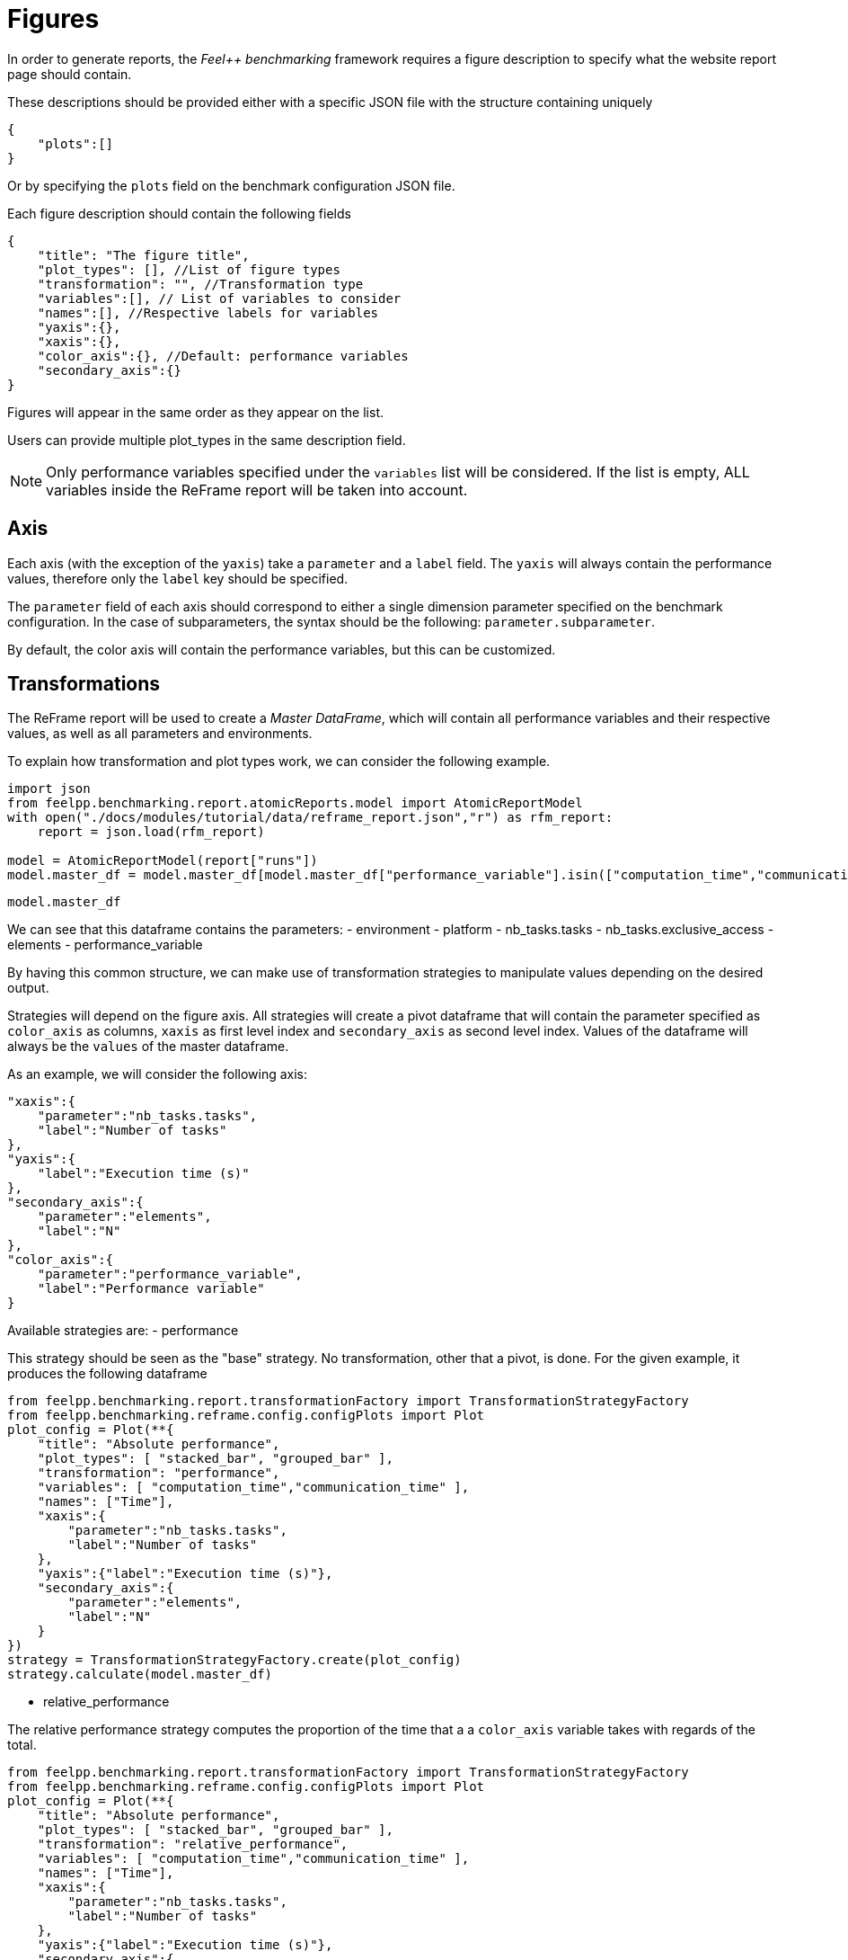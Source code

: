 = Figures
:page-plotly: true
:page-jupyter: true

In order to generate reports, the _Feel++ benchmarking_ framework requires a figure description to specify what the website report page should contain.

These descriptions should be provided either with a specific JSON file with the structure containing uniquely

[source,json]
----
{
    "plots":[]
}
----

Or by specifying the `plots` field on the benchmark configuration JSON file.

Each figure description should contain the following fields

[source,json]
----
{
    "title": "The figure title",
    "plot_types": [], //List of figure types
    "transformation": "", //Transformation type
    "variables":[], // List of variables to consider
    "names":[], //Respective labels for variables
    "yaxis":{},
    "xaxis":{},
    "color_axis":{}, //Default: performance variables
    "secondary_axis":{}
}
----

Figures will appear in the same order as they appear on the list.

Users can provide multiple plot_types in the same description field.

[NOTE]
====
Only performance variables specified under the `variables` list will be considered. If the list is empty, ALL variables inside the ReFrame report will be taken into account.
====

== Axis
Each axis (with the exception of the `yaxis`) take a `parameter` and a `label` field.
The `yaxis` will always contain the performance values, therefore only the `label` key should be specified.

The `parameter` field of each axis should correspond to either a single dimension parameter specified on the benchmark configuration.
In the case of subparameters, the syntax should be the following: `parameter.subparameter`.

By default, the color axis will contain the performance variables, but this can be customized.

== Transformations

The ReFrame report will be used to create a _Master DataFrame_, which will contain all performance variables and their respective values, as well as all parameters and environments.

To explain how transformation and plot types work, we can consider the following example.

[%dynamic%open%hide_code,python]
----
import json
from feelpp.benchmarking.report.atomicReports.model import AtomicReportModel
with open("./docs/modules/tutorial/data/reframe_report.json","r") as rfm_report:
    report = json.load(rfm_report)

model = AtomicReportModel(report["runs"])
model.master_df = model.master_df[model.master_df["performance_variable"].isin(["computation_time","communication_time"])].loc[:,["performance_variable","value","unit",	"testcase_time_run","environment","platform","nb_tasks.tasks","nb_tasks.exclusive_access","elements"]]
----


[%dynamic%open%hide_code,python]
----
model.master_df
----

We can see that this dataframe contains the parameters:
- environment
- platform
- nb_tasks.tasks
- nb_tasks.exclusive_access
- elements
- performance_variable

By having this common structure, we can make use of transformation strategies to manipulate values depending on the desired output.

Strategies will depend on the figure axis. All strategies will create a pivot dataframe that will contain the parameter specified as `color_axis` as columns, `xaxis` as first level index and `secondary_axis` as second level index. Values of the dataframe will always be the `values` of the master dataframe.

As an example, we will consider the following axis:
[source,json]
----
"xaxis":{
    "parameter":"nb_tasks.tasks",
    "label":"Number of tasks"
},
"yaxis":{
    "label":"Execution time (s)"
},
"secondary_axis":{
    "parameter":"elements",
    "label":"N"
},
"color_axis":{
    "parameter":"performance_variable",
    "label":"Performance variable"
}
----

Available strategies are:
- performance

This strategy should be seen as the "base" strategy. No transformation, other that a pivot, is done.
For the given example, it produces the following dataframe

[%dynamic%open%hide_code,python]
----
from feelpp.benchmarking.report.transformationFactory import TransformationStrategyFactory
from feelpp.benchmarking.reframe.config.configPlots import Plot
plot_config = Plot(**{
    "title": "Absolute performance",
    "plot_types": [ "stacked_bar", "grouped_bar" ],
    "transformation": "performance",
    "variables": [ "computation_time","communication_time" ],
    "names": ["Time"],
    "xaxis":{
        "parameter":"nb_tasks.tasks",
        "label":"Number of tasks"
    },
    "yaxis":{"label":"Execution time (s)"},
    "secondary_axis":{
        "parameter":"elements",
        "label":"N"
    }
})
strategy = TransformationStrategyFactory.create(plot_config)
strategy.calculate(model.master_df)
----

- relative_performance

The relative performance strategy computes the proportion of the time that a a `color_axis` variable takes with regards of the total.

[%dynamic%open%hide_code,python]
----
from feelpp.benchmarking.report.transformationFactory import TransformationStrategyFactory
from feelpp.benchmarking.reframe.config.configPlots import Plot
plot_config = Plot(**{
    "title": "Absolute performance",
    "plot_types": [ "stacked_bar", "grouped_bar" ],
    "transformation": "relative_performance",
    "variables": [ "computation_time","communication_time" ],
    "names": ["Time"],
    "xaxis":{
        "parameter":"nb_tasks.tasks",
        "label":"Number of tasks"
    },
    "yaxis":{"label":"Execution time (s)"},
    "secondary_axis":{
        "parameter":"elements",
        "label":"N"
    }
})
strategy = TransformationStrategyFactory.create(plot_config)
strategy.calculate(model.master_df)
----

The sum along the column axis will always be equal to 1.

- speedup

The speedup strategy computes the speedup of the `color_axis` variables. The minimum of the `xaxis` values is taken as the base of the speedup.
For the example, this strategy will produce the following.

[%dynamic%open%hide_code,python]
----
from feelpp.benchmarking.report.transformationFactory import TransformationStrategyFactory
from feelpp.benchmarking.reframe.config.configPlots import Plot
plot_config = Plot(**{
    "title": "Absolute performance",
    "plot_types": [ "stacked_bar", "grouped_bar" ],
    "transformation": "speedup",
    "variables": [ "computation_time","communication_time" ],
    "names": ["Time"],
    "xaxis":{
        "parameter":"nb_tasks.tasks",
        "label":"Number of tasks"
    },
    "yaxis":{"label":"Execution time (s)"},
    "secondary_axis":{
        "parameter":"elements",
        "label":"N"
    }
})
strategy = TransformationStrategyFactory.create(plot_config)
strategy.calculate(model.master_df)
----

== Plot types

Considering the same example axis as above, the software can generate the following figures:

- `scatter`

[%dynamic%open%hide_code,python]
----
from feelpp.benchmarking.report.figures.figureFactory import FigureFactory
figures = FigureFactory.create(Plot(**{
    "title": "Absolute performance",
    "plot_types": [ "scatter" ],
    "transformation": "performance",
    "variables": [ "computation_time","communication_time" ],
    "names": ["Time"],
    "color_axis":{
    "parameter":"performance_variable",
    "label":"Performance variable"
    },
    "yaxis":{"label":"Execution time (s)"},
    "secondary_axis":{
        "parameter":"elements",
        "label":"N"
    },
    "xaxis":{
        "parameter":"nb_tasks.tasks",
        "label":"Number of tasks"
    }
}))
fig = figures[0].createFigure(model.master_df)
fig.show()
----

- `marked_scatter`

The marked scatter plot type supports from 2 to 4 dimensions. The symbol/marks axis will correspond to the `secondary_axis` parameter.
This plot type will behave as follows:

* If 1 or 2 dimensions are specified (x-axis and optionally color-axis), then this plot type will be equivalent to `scatter`.
* If 3 dimensions are specified (x-axis, color-axis and secondary-axis), then the `secondary_axis` will correspond to the symbol/marks axis.
* If 4 dimensions are specified (x-axis, color-axis, secondary-axis and one extra-axis), then the first element of the `extra_axes` list will correspond to the symbol/marks axis, and the `secondary_axis` will correspond to the slider of the returned animation.

[%dynamic%open%hide_code,python]
----

figures = FigureFactory.create(Plot(**{
    "title": "Absolute performance",
    "plot_types": [ "marked_scatter" ],
    "transformation": "performance",
    "variables": [ "computation_time","communication_time" ],
    "names": ["Time"],
    "color_axis":{
        "parameter":"performance_variable",
        "label":"Performance variable"
    },
    "yaxis":{"label":"Execution time (s)"},
    "secondary_axis":{
        "parameter":"elements",
        "label":"N"
    },
    "xaxis":{
        "parameter":"nb_tasks.tasks",
        "label":"Number of tasks"
    }
}))
for f in figures:
    fig = f.createFigure(model.master_df)
    fig.show()
----

- `stacked_bar`

[%dynamic%open%hide_code,python]
----
figures = FigureFactory.create(Plot(**{
    "title": "Absolute performance",
    "plot_types": [ "stacked_bar" ],
    "transformation": "performance",
    "variables": [ "computation_time","communication_time" ],
    "names": ["Time"],
    "color_axis":{
    "parameter":"performance_variable",
    "label":"Performance variable"
    },
    "yaxis":{"label":"Execution time (s)"},
    "secondary_axis":{
        "parameter":"elements",
        "label":"N"
    },
    "xaxis":{
        "parameter":"nb_tasks.tasks",
        "label":"Number of tasks"
    }
}))
fig = figures[0].createFigure(model.master_df)
fig.show()
----


- `grouped_bar`

[%dynamic%open%hide_code,python]
----
figures = FigureFactory.create(Plot(**{
    "title": "Absolute performance",
    "plot_types": [ "grouped_bar" ],
    "transformation": "performance",
    "variables": [ "computation_time","communication_time" ],
    "names": ["Time"],
    "color_axis":{
    "parameter":"performance_variable",
    "label":"Performance variable"
    },
    "yaxis":{"label":"Execution time (s)"},
    "secondary_axis":{
        "parameter":"elements",
        "label":"N"
    },
    "xaxis":{
        "parameter":"nb_tasks.tasks",
        "label":"Number of tasks"
    }
}))
fig = figures[0].createFigure(model.master_df)
fig.show()
----

- `heatmap`

For this case, we will consider the `elements` (N) as `color_axis` and `performance_variable` for secondary axis (slider).

[%dynamic%open%hide_code,python]
----
figures = FigureFactory.create(Plot(**{
    "title": "Absolute performance",
    "plot_types": [ "heatmap" ],
    "transformation": "performance",
    "variables": [ "computation_time","communication_time" ],
    "names": ["Time"],
    "color_axis":{
        "parameter":"elements",
        "label":"N"
    },
    "yaxis":{"label":"Execution time (s)"},
    "secondary_axis":{
        "parameter":"performance_variable",
        "label":"Performance variable"
    },
    "xaxis":{
        "parameter":"nb_tasks.tasks",
        "label":"Number of tasks"
    }
}))
fig = figures[0].createFigure(model.master_df)
fig.show()
----

- `table`

[%dynamic%open%hide_code,python]
----
figures = FigureFactory.create(Plot(**{
    "title": "Absolute performance",
    "plot_types": [ "table" ],
    "transformation": "performance",
    "variables": [ "computation_time","communication_time" ],
    "names": ["Time"],
    "color_axis":{
    "parameter":"performance_variable",
    "label":"Performance variable"
    },
    "yaxis":{"label":"Execution time (s)"},
    "secondary_axis":{
        "parameter":"elements",
        "label":"N"
    },
    "xaxis":{
        "parameter":"nb_tasks.tasks",
        "label":"Number of tasks"
    }
}))
fig = figures[0].createFigure(model.master_df)
fig.show()
----

- `sunburst`

This figure considers the `color_axis` parameter as the outer-most ring.
Users can supply an `extra_axes` field, containing a list of additional parameters. Values for these parameters whill be shown on the rings that follow the `color_axis` ring, in the order they are provided.
The `secondary_axis` and `xaxis` parameter are present respectively on the inner-most and second inner-most rings.


[%dynamic%open%hide_code,python]
----
figures = FigureFactory.create(Plot(**{
    "title": "Absolute performance",
    "plot_types": [ "sunburst" ],
    "transformation": "performance",
    "variables": [ "computation_time","communication_time" ],
    "names": ["Time"],
    "color_axis":{
        "parameter":"performance_variable",
        "label":"Performance variable"
    },
    "yaxis":{"label":"Execution time (s)"},
    "secondary_axis":{
        "parameter":"elements",
        "label":"N"
    },
    "xaxis":{
        "parameter":"nb_tasks.tasks",
        "label":"Number of tasks"
    }
}))
fig = figures[0].createFigure(model.master_df)
fig.show()
----


- `parallelcoordinates`

Axes will be shown on the following order: `secondary_axis`, `xaxis`, all additional `extra_axes`, `color_axis`. The `yaxis` will be shown in the line color.

[%dynamic%open%hide_code,python]
----
figures = FigureFactory.create(Plot(**{
    "title": "Absolute performance",
    "plot_types": [ "parallelcoordinates" ],
    "transformation": "performance",
    "variables": [ "computation_time","communication_time" ],
    "names": ["Time"],
    "color_axis":{
        "parameter":"performance_variable",
        "label":"Performance variable"
    },
    "yaxis":{"label":"Execution time (s)"},
    "secondary_axis":{
        "parameter":"elements",
        "label":"N"
    },
    "xaxis":{
        "parameter":"nb_tasks.tasks",
        "label":"Number of tasks"
    },
    "extra_axes":[
        {
            "parameter":"dim3",
            "label":"Dim3"
        }
    ]
}))
for f in figures:
    fig = f.createFigure(model.master_df)
    fig.show()
----


=== 3D Plots

3D plots are also supported, and then can show up to 4 dimensions. At least 3 parameters must be provided (`xaxis`,`color_axis` and `secondary_axis` ).
Axes correspondance is as follows:

- x-axis of the 3D plot: `xaxis`
- y-axis of the 3D plot: `secondary_axis` if no extra axes are provided, else, the first element of the `extra_axes` list.
- z-axis of the 3D plot: `yaxis` (contains the measured values)
- color of the 3D traces: `color_axis`
- Slider: `secondary_axis` if extra axes are provided.

- `scatter3d`

[%dynamic%open%hide_code,python]
----
figures = FigureFactory.create(Plot(**{
    "title": "Absolute performance",
    "plot_types": [ "scatter3d" ],
    "transformation": "performance",
    "variables": [ "computation_time","communication_time" ],
    "names": ["Time"],
    "color_axis":{
        "parameter":"performance_variable",
        "label":"Performance variable"
    },
    "yaxis":{"label":"Execution time (s)"},
    "secondary_axis":{
        "parameter":"elements",
        "label":"N"
    },
    "xaxis":{
        "parameter":"nb_tasks.tasks",
        "label":"Number of tasks"
    }
}))
for f in figures:
    fig = f.createFigure(model.master_df)
    fig.show()
----

- `surface3d`

[%dynamic%open%hide_code,python]
----
figures = FigureFactory.create(Plot(**{
    "title": "Absolute performance",
    "plot_types": [ "surface3d" ],
    "transformation": "performance",
    "variables": [ "computation_time","communication_time" ],
    "names": ["Time"],
    "color_axis":{
        "parameter":"performance_variable",
        "label":"Performance variable"
    },
    "yaxis":{"label":"Execution time (s)"},
    "secondary_axis":{
        "parameter":"elements",
        "label":"N"
    },
    "xaxis":{
        "parameter":"nb_tasks.tasks",
        "label":"Number of tasks"
    }
}))
for f in figures:
    fig = f.createFigure(model.master_df)
    fig.show()
----


== Aggregations

Depending on the dashboard level that we are located at, it might be necessary to aggregate the data on the master dataframe.
For example, if we have all use cases, applications and machines on the dataframe, and we want to see how a certain use case performs on different machines, we can make use of the `aggregations` field to group the data accordingly.

[source,json]
----
"aggregations":[
    {"column":"date","agg":"max"},
    {"column":"applications","agg":"filter:my_app"},
    {"column":"use_cases","agg":"filter:my_use_case"},
    {"column":"performance_variable","agg":"sum"}
]
----

The previous example will first get only the latest benchmarks (by getting the maximum date), then it will filter the application and the use case to find applications and use cases that correspond to "my_app" and "my_use_case". And finally it will compute the sum of all performance variables for the remaining rows.

Users must provide a column and an aggregation function as a string.

Available aggregations are:

- `mean` : Computes the mean of the column
- `mean` : Computes the sum of the column
- `max` : Computes the maximum of the column
- `min` : Computes the minimum of the column
- `filter:value`: Filters the column by `value`.


[NOTE]
====
The order of the aggregations list is important.
====


== Custom layouts

By providing the `layout_modifiers` field, users can pass custom layout options for rendering the figures.
These options correspond to the accepted layout reference for Plotly: https://plotly.com/python/reference/layout/[Plotly layout reference]
It accepts a nested dictionnary just as Plotly does.

For example, we could customize a figure to have have its x-axis on a logscale.
[source,json]
----
"layout_modifiers":{
    "xaxis":{
        "type":"log"
    }
}
----


++++
<style>
details>.title::before, details>.title::after {
    visibility: hidden;
}
details>.content>.dynamic-py-result>.content>pre {
    max-height: 100%;
    padding: 0;
    margin:16px;
    background-color: white;
    line-height:0;
}
</style>
++++